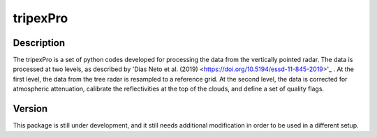 =========
tripexPro
=========

Description
###########

The tripexPro is a set of python codes developed for processing the data from
the vertically pointed radar.  The data is processed at two levels, as described 
by 'Dias Neto et al. (2019) <https://doi.org/10.5194/essd-11-845-2019>'_ . 
At the first level, the data from the tree radar is resampled to a reference grid.
At the second level, the data is corrected for atmospheric attenuation, calibrate 
the reflectivities at the top of the clouds, and define a set of quality flags. 

Version
#######

This package is still under development, and it still needs additional 
modification in order to be used in a different setup. 
